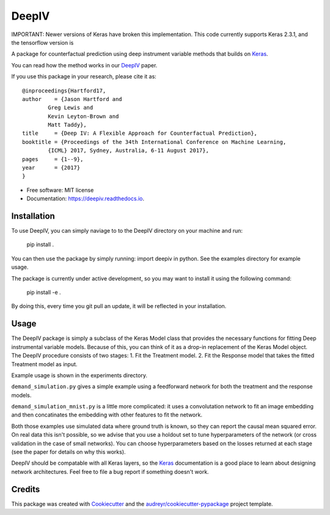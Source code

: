======
DeepIV
======


.. image:: https://img.shields.io/pypi/v/deepiv.svg
        :target: https://pypi.python.org/pypi/deepiv

.. image:: https://img.shields.io/travis/jhartford/deepiv.svg
        :target: https://travis-ci.org/jhartford/deepiv

.. image:: https://readthedocs.org/projects/deepiv/badge/?version=latest
        :target: https://deepiv.readthedocs.io/en/latest/?badge=latest
        :alt: Documentation Status

.. image:: https://pyup.io/repos/github/jhartford/deepiv/shield.svg
     :target: https://pyup.io/repos/github/jhartford/deepiv/
     :alt: Updates


IMPORTANT: Newer versions of Keras have broken this implementation. This code currently supports Keras 2.3.1, and the tensorflow version is 

A package for counterfactual prediction using deep instrument variable methods that builds on Keras_. 

You can read how the method works in our DeepIV_ paper.

If you use this package in your research, please cite it as::

        @inproceedings{Hartford17,
        author    = {Jason Hartford and
                Greg Lewis and
                Kevin Leyton-Brown and
                Matt Taddy},
        title     = {Deep IV: A Flexible Approach for Counterfactual Prediction},
        booktitle = {Proceedings of the 34th International Conference on Machine Learning,
                {ICML} 2017, Sydney, Australia, 6-11 August 2017},
        pages     = {1--9},
        year      = {2017}
        }


* Free software: MIT license
* Documentation: https://deepiv.readthedocs.io.


Installation
--------
To use DeepIV, you can simply naviage to to the DeepIV directory on your machine and run:

        pip install .

You can then use the package by simply running: import deepiv in python. See the examples directory for example usage.

The package is currently under active development, so you may want to install it using the following command:

        pip install -e .

By doing this, every time you git pull an update, it will be reflected in your installation.


Usage
--------
The DeepIV package is simply a subclass of the Keras Model class that provides the necessary functions for fitting Deep instrumental variable models. Because of this, you can think of it as a drop-in replacement of the Keras Model object.
The DeepIV procedure consists of two stages: 
1. Fit the Treatment model.
2. Fit the Response model that takes the fitted Treatment model as input. 

Example usage is shown in the experiments directory. 

``demand_simulation.py`` gives a simple example using a feedforward network for both the treatment and the response models.

``demand_simulation_mnist.py`` is a little more complicated: it uses a convolutation network to fit an image embedding and then concatinates the embedding with other features to fit the network. 

Both those examples use simulated data where ground truth is known, so they can report the causal mean squared error. On real data this isn't possible, so we advise that you use a holdout set to tune hyperparameters of the network (or cross validation in the case of small networks). You can choose hyperparameters based on the losses returned at each stage (see the paper for details on why this works).

DeepIV should be compatable with all Keras layers, so the Keras_ documentation is a good place to learn about designing network architectures. Feel free to file a bug report if something doesn't work.


Credits
---------

This package was created with Cookiecutter_ and the `audreyr/cookiecutter-pypackage`_ project template.

.. _DeepIV: http://proceedings.mlr.press/v70/hartford17a.html
.. _Keras: https://keras.io
.. _Cookiecutter: https://github.com/audreyr/cookiecutter
.. _`audreyr/cookiecutter-pypackage`: https://github.com/audreyr/cookiecutter-pypackage

